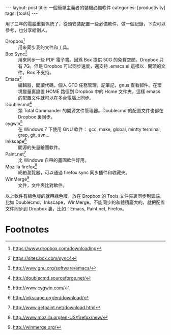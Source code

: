 #+BEGIN_HTML
---
layout: post
title: 一個簡單主義者的裝機必備軟件
categories: [productivity]
tags: [tools]
---
#+END_HTML

用了三年的電腦重裝係統了，從頭安裝配置一些必備軟件，做一個記錄，下次可以參考，也分享給別人。

- Dropbox[fn:2] :: 用來同步我的文件和工具。
- Box Sync[fn:3] :: 用來同步一些 PDF 電子書。因爲 Box 提供 50G 的免費空閒。Dropbox 只有 7G。但是 Dropbox 可以同步速度，還支持 .emacs.el 這樣以 . 開頭的文件。Box 不支持。
- Emacs[fn:4] :: 編輯器，閲讀代碼，個人 GTD 任務管理，記筆記，gnus 查看郵件。在環境變量裏設置 HOME 路徑到 Dropbox 中的 Home 文件夾。這樣 emacs 的配置文件就可以在多台電腦上同步。
- Doublecmd[fn:1] :: 類 Total Commander 的開源文件管理器。Doublecmd 的配置文件也都在 Dropbox 裏同步。
- cygwin[fn:5] :: 在 Windows 7 下使用 GNU 軟件： gcc, make, global, mintty terminal, grep, git, svn...
- Inkscape[fn:6] :: 開源的矢量繪圖軟件。
- Paint.net[fn:7] :: 比 Windows 自帶的畫圖軟件好用。
- Mozilla firefox[fn:8] :: 網絡瀏覽器，可以通過 firefox sync 同步插件和收藏夾。
- WinMerge[fn:9] :: 文件，文件夾比對軟件。

以上軟件有綠色版的就用綠色版，放在 Dropbox 的 Tools 文件夾裏同步到雲端，比如 Doublecmd，Inkscape，WinMerge。不能同步的和體積龐大的，就把配置文件同步到 Dropbox 裏，比如：Emacs, Paint.net, Firefox。

* Footnotes

[fn:1] http://doublecmd.sourceforge.net/

[fn:2] https://www.dropbox.com/downloading

[fn:3] https://sites.box.com/sync4

[fn:4] http://www.gnu.org/software/emacs/

[fn:5] http://www.cygwin.com/

[fn:6] http://inkscape.org/en/download/

[fn:7] http://www.getpaint.net/download.html

[fn:8] http://www.mozilla.org/en-US/firefox/new/

[fn:9] http://winmerge.org/



